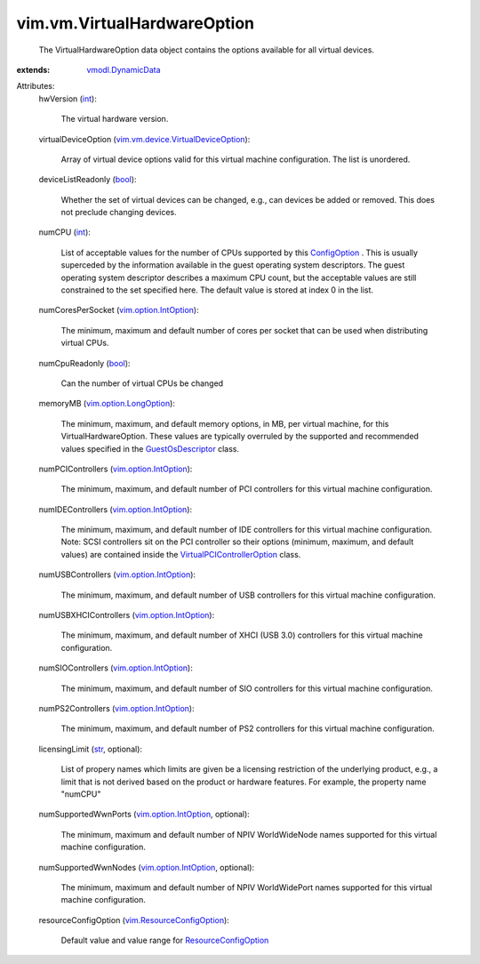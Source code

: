.. _int: https://docs.python.org/2/library/stdtypes.html

.. _str: https://docs.python.org/2/library/stdtypes.html

.. _bool: https://docs.python.org/2/library/stdtypes.html

.. _ConfigOption: ../../vim/vm/ConfigOption.rst

.. _GuestOsDescriptor: ../../vim/vm/GuestOsDescriptor.rst

.. _vmodl.DynamicData: ../../vmodl/DynamicData.rst

.. _ResourceConfigOption: ../../vim/ResourceConfigOption.rst

.. _vim.option.IntOption: ../../vim/option/IntOption.rst

.. _vim.option.LongOption: ../../vim/option/LongOption.rst

.. _vim.ResourceConfigOption: ../../vim/ResourceConfigOption.rst

.. _VirtualPCIControllerOption: ../../vim/vm/device/VirtualPCIControllerOption.rst

.. _vim.vm.device.VirtualDeviceOption: ../../vim/vm/device/VirtualDeviceOption.rst


vim.vm.VirtualHardwareOption
============================
  The VirtualHardwareOption data object contains the options available for all virtual devices.
:extends: vmodl.DynamicData_

Attributes:
    hwVersion (`int`_):

       The virtual hardware version.
    virtualDeviceOption (`vim.vm.device.VirtualDeviceOption`_):

       Array of virtual device options valid for this virtual machine configuration. The list is unordered.
    deviceListReadonly (`bool`_):

       Whether the set of virtual devices can be changed, e.g., can devices be added or removed. This does not preclude changing devices.
    numCPU (`int`_):

       List of acceptable values for the number of CPUs supported by this `ConfigOption`_ . This is usually superceded by the information available in the guest operating system descriptors. The guest operating system descriptor describes a maximum CPU count, but the acceptable values are still constrained to the set specified here. The default value is stored at index 0 in the list.
    numCoresPerSocket (`vim.option.IntOption`_):

       The minimum, maximum and default number of cores per socket that can be used when distributing virtual CPUs.
    numCpuReadonly (`bool`_):

       Can the number of virtual CPUs be changed
    memoryMB (`vim.option.LongOption`_):

       The minimum, maximum, and default memory options, in MB, per virtual machine, for this VirtualHardwareOption. These values are typically overruled by the supported and recommended values specified in the `GuestOsDescriptor`_ class.
    numPCIControllers (`vim.option.IntOption`_):

       The minimum, maximum, and default number of PCI controllers for this virtual machine configuration.
    numIDEControllers (`vim.option.IntOption`_):

       The minimum, maximum, and default number of IDE controllers for this virtual machine configuration. Note: SCSI controllers sit on the PCI controller so their options (minimum, maximum, and default values) are contained inside the `VirtualPCIControllerOption`_ class.
    numUSBControllers (`vim.option.IntOption`_):

       The minimum, maximum, and default number of USB controllers for this virtual machine configuration.
    numUSBXHCIControllers (`vim.option.IntOption`_):

       The minimum, maximum, and default number of XHCI (USB 3.0) controllers for this virtual machine configuration.
    numSIOControllers (`vim.option.IntOption`_):

       The minimum, maximum, and default number of SIO controllers for this virtual machine configuration.
    numPS2Controllers (`vim.option.IntOption`_):

       The minimum, maximum, and default number of PS2 controllers for this virtual machine configuration.
    licensingLimit (`str`_, optional):

       List of propery names which limits are given be a licensing restriction of the underlying product, e.g., a limit that is not derived based on the product or hardware features. For example, the property name "numCPU"
    numSupportedWwnPorts (`vim.option.IntOption`_, optional):

       The minimum, maximum and default number of NPIV WorldWideNode names supported for this virtual machine configuration.
    numSupportedWwnNodes (`vim.option.IntOption`_, optional):

       The minimum, maximum and default number of NPIV WorldWidePort names supported for this virtual machine configuration.
    resourceConfigOption (`vim.ResourceConfigOption`_):

       Default value and value range for `ResourceConfigOption`_ 
